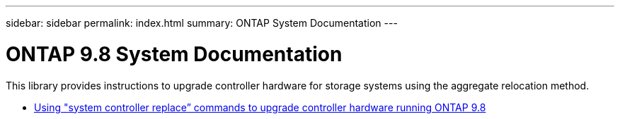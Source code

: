 ---
sidebar: sidebar
permalink: index.html
summary: ONTAP System Documentation
---

=  ONTAP 9.8 System Documentation
:hardbreaks:
:nofooter:
:icons: font
:linkattrs:
:imagesdir: ./media/

[.lead]

This library provides instructions to upgrade controller hardware for storage systems using the aggregate relocation method.

* link:upgrade-arl-auto-app/index.html[Using "system controller replace” commands to upgrade controller hardware running ONTAP 9.8]
